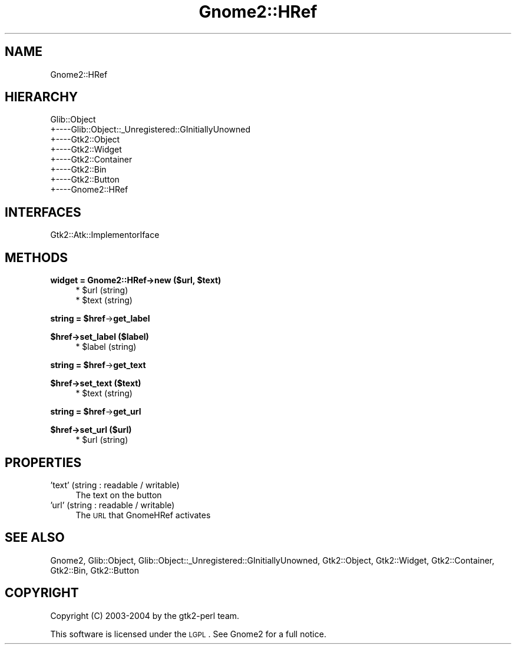 .\" Automatically generated by Pod::Man v1.37, Pod::Parser v1.3
.\"
.\" Standard preamble:
.\" ========================================================================
.de Sh \" Subsection heading
.br
.if t .Sp
.ne 5
.PP
\fB\\$1\fR
.PP
..
.de Sp \" Vertical space (when we can't use .PP)
.if t .sp .5v
.if n .sp
..
.de Vb \" Begin verbatim text
.ft CW
.nf
.ne \\$1
..
.de Ve \" End verbatim text
.ft R
.fi
..
.\" Set up some character translations and predefined strings.  \*(-- will
.\" give an unbreakable dash, \*(PI will give pi, \*(L" will give a left
.\" double quote, and \*(R" will give a right double quote.  | will give a
.\" real vertical bar.  \*(C+ will give a nicer C++.  Capital omega is used to
.\" do unbreakable dashes and therefore won't be available.  \*(C` and \*(C'
.\" expand to `' in nroff, nothing in troff, for use with C<>.
.tr \(*W-|\(bv\*(Tr
.ds C+ C\v'-.1v'\h'-1p'\s-2+\h'-1p'+\s0\v'.1v'\h'-1p'
.ie n \{\
.    ds -- \(*W-
.    ds PI pi
.    if (\n(.H=4u)&(1m=24u) .ds -- \(*W\h'-12u'\(*W\h'-12u'-\" diablo 10 pitch
.    if (\n(.H=4u)&(1m=20u) .ds -- \(*W\h'-12u'\(*W\h'-8u'-\"  diablo 12 pitch
.    ds L" ""
.    ds R" ""
.    ds C` ""
.    ds C' ""
'br\}
.el\{\
.    ds -- \|\(em\|
.    ds PI \(*p
.    ds L" ``
.    ds R" ''
'br\}
.\"
.\" If the F register is turned on, we'll generate index entries on stderr for
.\" titles (.TH), headers (.SH), subsections (.Sh), items (.Ip), and index
.\" entries marked with X<> in POD.  Of course, you'll have to process the
.\" output yourself in some meaningful fashion.
.if \nF \{\
.    de IX
.    tm Index:\\$1\t\\n%\t"\\$2"
..
.    nr % 0
.    rr F
.\}
.\"
.\" For nroff, turn off justification.  Always turn off hyphenation; it makes
.\" way too many mistakes in technical documents.
.hy 0
.if n .na
.\"
.\" Accent mark definitions (@(#)ms.acc 1.5 88/02/08 SMI; from UCB 4.2).
.\" Fear.  Run.  Save yourself.  No user-serviceable parts.
.    \" fudge factors for nroff and troff
.if n \{\
.    ds #H 0
.    ds #V .8m
.    ds #F .3m
.    ds #[ \f1
.    ds #] \fP
.\}
.if t \{\
.    ds #H ((1u-(\\\\n(.fu%2u))*.13m)
.    ds #V .6m
.    ds #F 0
.    ds #[ \&
.    ds #] \&
.\}
.    \" simple accents for nroff and troff
.if n \{\
.    ds ' \&
.    ds ` \&
.    ds ^ \&
.    ds , \&
.    ds ~ ~
.    ds /
.\}
.if t \{\
.    ds ' \\k:\h'-(\\n(.wu*8/10-\*(#H)'\'\h"|\\n:u"
.    ds ` \\k:\h'-(\\n(.wu*8/10-\*(#H)'\`\h'|\\n:u'
.    ds ^ \\k:\h'-(\\n(.wu*10/11-\*(#H)'^\h'|\\n:u'
.    ds , \\k:\h'-(\\n(.wu*8/10)',\h'|\\n:u'
.    ds ~ \\k:\h'-(\\n(.wu-\*(#H-.1m)'~\h'|\\n:u'
.    ds / \\k:\h'-(\\n(.wu*8/10-\*(#H)'\z\(sl\h'|\\n:u'
.\}
.    \" troff and (daisy-wheel) nroff accents
.ds : \\k:\h'-(\\n(.wu*8/10-\*(#H+.1m+\*(#F)'\v'-\*(#V'\z.\h'.2m+\*(#F'.\h'|\\n:u'\v'\*(#V'
.ds 8 \h'\*(#H'\(*b\h'-\*(#H'
.ds o \\k:\h'-(\\n(.wu+\w'\(de'u-\*(#H)/2u'\v'-.3n'\*(#[\z\(de\v'.3n'\h'|\\n:u'\*(#]
.ds d- \h'\*(#H'\(pd\h'-\w'~'u'\v'-.25m'\f2\(hy\fP\v'.25m'\h'-\*(#H'
.ds D- D\\k:\h'-\w'D'u'\v'-.11m'\z\(hy\v'.11m'\h'|\\n:u'
.ds th \*(#[\v'.3m'\s+1I\s-1\v'-.3m'\h'-(\w'I'u*2/3)'\s-1o\s+1\*(#]
.ds Th \*(#[\s+2I\s-2\h'-\w'I'u*3/5'\v'-.3m'o\v'.3m'\*(#]
.ds ae a\h'-(\w'a'u*4/10)'e
.ds Ae A\h'-(\w'A'u*4/10)'E
.    \" corrections for vroff
.if v .ds ~ \\k:\h'-(\\n(.wu*9/10-\*(#H)'\s-2\u~\d\s+2\h'|\\n:u'
.if v .ds ^ \\k:\h'-(\\n(.wu*10/11-\*(#H)'\v'-.4m'^\v'.4m'\h'|\\n:u'
.    \" for low resolution devices (crt and lpr)
.if \n(.H>23 .if \n(.V>19 \
\{\
.    ds : e
.    ds 8 ss
.    ds o a
.    ds d- d\h'-1'\(ga
.    ds D- D\h'-1'\(hy
.    ds th \o'bp'
.    ds Th \o'LP'
.    ds ae ae
.    ds Ae AE
.\}
.rm #[ #] #H #V #F C
.\" ========================================================================
.\"
.IX Title "Gnome2::HRef 3pm"
.TH Gnome2::HRef 3pm "2006-06-19" "perl v5.8.7" "User Contributed Perl Documentation"
.SH "NAME"
Gnome2::HRef
.SH "HIERARCHY"
.IX Header "HIERARCHY"
.Vb 8
\&  Glib::Object
\&  +\-\-\-\-Glib::Object::_Unregistered::GInitiallyUnowned
\&       +\-\-\-\-Gtk2::Object
\&            +\-\-\-\-Gtk2::Widget
\&                 +\-\-\-\-Gtk2::Container
\&                      +\-\-\-\-Gtk2::Bin
\&                           +\-\-\-\-Gtk2::Button
\&                                +\-\-\-\-Gnome2::HRef
.Ve
.SH "INTERFACES"
.IX Header "INTERFACES"
.Vb 1
\&  Gtk2::Atk::ImplementorIface
.Ve
.SH "METHODS"
.IX Header "METHODS"
.ie n .Sh "widget = Gnome2::HRef\->\fBnew\fP ($url, $text)"
.el .Sh "widget = Gnome2::HRef\->\fBnew\fP ($url, \f(CW$text\fP)"
.IX Subsection "widget = Gnome2::HRef->new ($url, $text)"
.RS 4
.ie n .IP "* $url (string)" 4
.el .IP "* \f(CW$url\fR (string)" 4
.IX Item "$url (string)"
.PD 0
.ie n .IP "* $text (string)" 4
.el .IP "* \f(CW$text\fR (string)" 4
.IX Item "$text (string)"
.RE
.RS 4
.RE
.PD
.ie n .Sh "string = $href\fP\->\fBget_label"
.el .Sh "string = \f(CW$href\fP\->\fBget_label\fP"
.IX Subsection "string = $href->get_label"
.Sh "$href\->\fBset_label\fP ($label)"
.IX Subsection "$href->set_label ($label)"
.RS 4
.ie n .IP "* $label (string)" 4
.el .IP "* \f(CW$label\fR (string)" 4
.IX Item "$label (string)"
.RE
.RS 4
.RE
.ie n .Sh "string = $href\fP\->\fBget_text"
.el .Sh "string = \f(CW$href\fP\->\fBget_text\fP"
.IX Subsection "string = $href->get_text"
.Sh "$href\->\fBset_text\fP ($text)"
.IX Subsection "$href->set_text ($text)"
.RS 4
.PD 0
.ie n .IP "* $text (string)" 4
.el .IP "* \f(CW$text\fR (string)" 4
.IX Item "$text (string)"
.RE
.RS 4
.RE
.PD
.ie n .Sh "string = $href\fP\->\fBget_url"
.el .Sh "string = \f(CW$href\fP\->\fBget_url\fP"
.IX Subsection "string = $href->get_url"
.Sh "$href\->\fBset_url\fP ($url)"
.IX Subsection "$href->set_url ($url)"
.RS 4
.ie n .IP "* $url (string)" 4
.el .IP "* \f(CW$url\fR (string)" 4
.IX Item "$url (string)"
.RE
.RS 4
.RE
.SH "PROPERTIES"
.IX Header "PROPERTIES"
.PD 0
.IP "'text' (string : readable / writable)" 4
.IX Item "'text' (string : readable / writable)"
.PD
The text on the button
.IP "'url' (string : readable / writable)" 4
.IX Item "'url' (string : readable / writable)"
The \s-1URL\s0 that GnomeHRef activates
.SH "SEE ALSO"
.IX Header "SEE ALSO"
Gnome2, Glib::Object, Glib::Object::_Unregistered::GInitiallyUnowned, Gtk2::Object, Gtk2::Widget, Gtk2::Container, Gtk2::Bin, Gtk2::Button
.SH "COPYRIGHT"
.IX Header "COPYRIGHT"
Copyright (C) 2003\-2004 by the gtk2\-perl team.
.PP
This software is licensed under the \s-1LGPL\s0.  See Gnome2 for a full notice.
